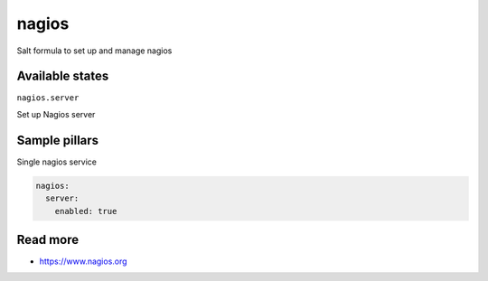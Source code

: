 
======
nagios
======

Salt formula to set up and manage nagios

Available states
================

``nagios.server``

Set up Nagios server


Sample pillars
==============

Single nagios service

.. code-block:: yaml

    nagios:
      server:
        enabled: true

Read more
=========

* https://www.nagios.org
